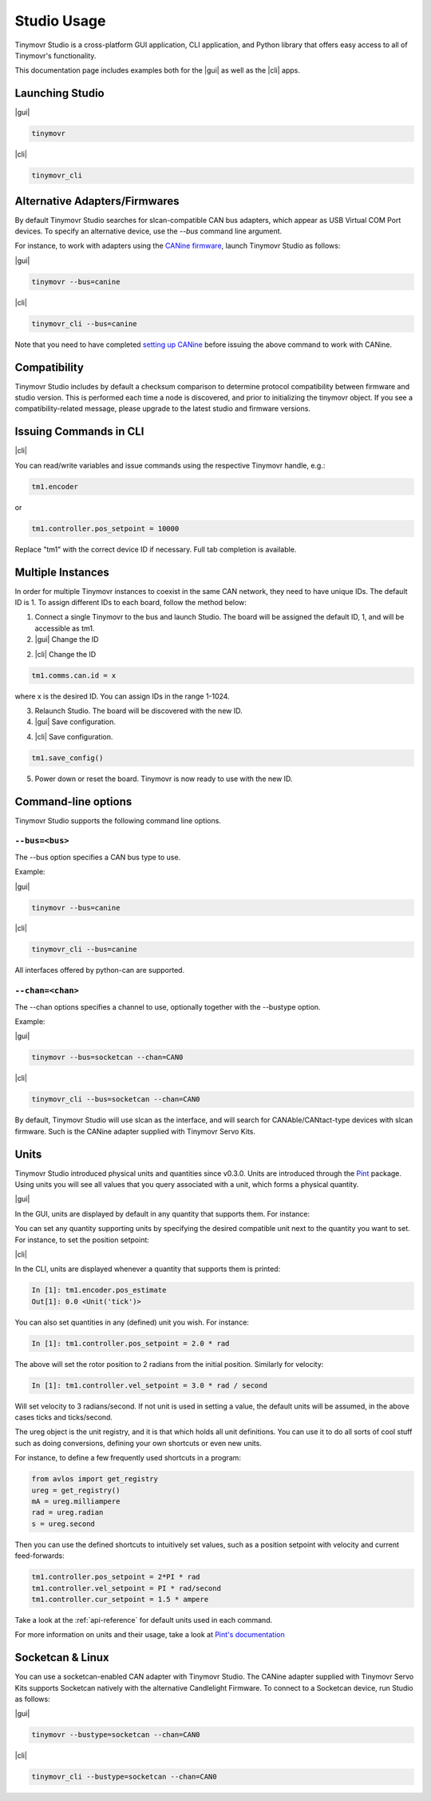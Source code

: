 ************
Studio Usage
************

.. |cli| raw:: html

   <span style="padding:3px 10px;margin: 10px auto; background:#85dff1; border-radius: 12px; font-family: sans-serif; font-size: 14px;">CLI</span>

.. |gui| raw:: html

   <span style="padding:3px 10px;margin: 10px auto; background:#85f1df; border-radius: 12px; font-family: sans-serif; font-size: 14px;">GUI</span>


Tinymovr Studio is a cross-platform GUI application, CLI application, and Python library that offers easy access to all of Tinymovr's functionality.

This documentation page includes examples both for the |gui| as well as the |cli| apps. 


Launching Studio
################

|gui|

.. code-block:: console

    tinymovr

.. image:: gui_plot.png
  :width: 680
  :alt: Tinymovr Studio GUI with plot

|cli|

.. code-block:: console

    tinymovr_cli

.. image:: cli.png
  :width: 680
  :alt: Tinymovr Studio CLI

Alternative Adapters/Firmwares
##############################

By default Tinymovr Studio searches for slcan-compatible CAN bus adapters, which appear as USB Virtual COM Port devices. To specify an alternative device, use the `--bus` command line argument. 

For instance, to work with adapters using the `CANine firmware <https://github.com/tinymovr/CANine>`_, launch Tinymovr Studio as follows:

|gui|

.. code-block:: console

    tinymovr --bus=canine


|cli|

.. code-block:: console

    tinymovr_cli --bus=canine

Note that you need to have completed `setting up CANine <https://canine.readthedocs.io/en/latest/canine.html#canine-firmware>`_ before issuing the above command to work with CANine.

Compatibility
#############

Tinymovr Studio includes by default a checksum comparison to determine protocol compatibility between firmware and studio version. This is performed each time a node is discovered, and prior to initializing the tinymovr object. If you see a compatibility-related message, please upgrade to the latest studio and firmware versions. 


Issuing Commands in CLI
#######################

|cli|

You can read/write variables and issue commands using the respective Tinymovr handle, e.g.:

.. code-block:: python

    tm1.encoder

or

.. code-block:: python

    tm1.controller.pos_setpoint = 10000

Replace "tm1" with the correct device ID if necessary. Full tab completion is available.


Multiple Instances
##################

In order for multiple Tinymovr instances to coexist in the same CAN network, they need to have unique IDs. The default ID is 1. To assign different IDs to each board, follow the method below:

1. Connect a single Tinymovr to the bus and launch Studio. The board will be assigned the default ID, 1, and will be accessible as tm1.

2. |gui| Change the ID

.. image:: change_id.png
  :width: 300
  :alt: Change CAN bus node ID using the GUI

2. |cli| Change the ID

.. code-block:: python

    tm1.comms.can.id = x

where x is the desired ID. You can assign IDs in the range 1-1024.

3. Relaunch Studio. The board will be discovered with the new ID.

4. |gui| Save configuration.

.. image:: save_config.png
  :width: 300
  :alt: Save configuration using the GUI

4. |cli| Save configuration.

.. code-block:: python

    tm1.save_config()

5. Power down or reset the board. Tinymovr is now ready to use with the new ID.

.. _command-line-options:

Command-line options
####################

Tinymovr Studio supports the following command line options.


``--bus=<bus>``
=======================

The --bus option specifies a CAN bus type to use.

Example:

|gui|

.. code-block:: console

    tinymovr --bus=canine

|cli|

.. code-block:: console

    tinymovr_cli --bus=canine

All interfaces offered by python-can are supported.


``--chan=<chan>``
=================

The --chan options specifies a channel to use, optionally together with the --bustype option. 

Example:

|gui|

.. code-block:: console

    tinymovr --bus=socketcan --chan=CAN0

|cli|

.. code-block:: console

    tinymovr_cli --bus=socketcan --chan=CAN0

By default, Tinymovr Studio will use slcan as the interface, and will search for CANAble/CANtact-type devices with slcan firmware. Such is the CANine adapter supplied with Tinymovr Servo Kits.


Units
#####

Tinymovr Studio introduced physical units and quantities since v0.3.0. Units are introduced through the `Pint <https://pypi.org/project/Pint/>`_ package. Using units you will see all values that you query associated with a unit, which forms a physical quantity.

|gui|

In the GUI, units are displayed by default in any quantity that supports them. For instance:

.. image:: gui_command.png
  :width: 300
  :alt: Change CAN bus node ID using the GUI

You can set any quantity supporting units by specifying the desired compatible unit next to the quantity you want to set. For instance, to set the position setpoint:

|cli|

In the CLI, units are displayed whenever a quantity that supports them is printed:

.. code-block:: python

    In [1]: tm1.encoder.pos_estimate
    Out[1]: 0.0 <Unit('tick')>

You can also set quantities in any (defined) unit you wish. For instance:

.. code-block:: python

    In [1]: tm1.controller.pos_setpoint = 2.0 * rad

The above will set the rotor position to 2 radians from the initial position. Similarly for velocity:

.. code-block:: python

    In [1]: tm1.controller.vel_setpoint = 3.0 * rad / second

Will set velocity to 3 radians/second. If not unit is used in setting a value, the default units will be assumed, in the above cases ticks and ticks/second.

The ureg object is the unit registry, and it is that which holds all unit definitions. You can use it to do all sorts of cool stuff such as doing conversions, defining your own shortcuts or even new units.

For instance, to define a few frequently used shortcuts in a program:

.. code-block:: python

    from avlos import get_registry
    ureg = get_registry()
    mA = ureg.milliampere
    rad = ureg.radian
    s = ureg.second

Then you can use the defined shortcuts to intuitively set values, such as a position setpoint with velocity and current feed-forwards:

.. code-block:: python

    tm1.controller.pos_setpoint = 2*PI * rad
    tm1.controller.vel_setpoint = PI * rad/second
    tm1.controller.cur_setpoint = 1.5 * ampere

Take a look at the :ref:`api-reference` for default units used in each command.

For more information on units and their usage, take a look at `Pint's documentation <https://pint.readthedocs.io/en/stable/>`_


Socketcan & Linux
#################

You can use a socketcan-enabled CAN adapter with Tinymovr Studio. The CANine adapter supplied with Tinymovr Servo Kits supports Socketcan natively with the alternative Candlelight Firmware. To connect to a Socketcan device, run Studio as follows:

|gui|

.. code-block:: console

    tinymovr --bustype=socketcan --chan=CAN0

|cli|

.. code-block:: console

    tinymovr_cli --bustype=socketcan --chan=CAN0

